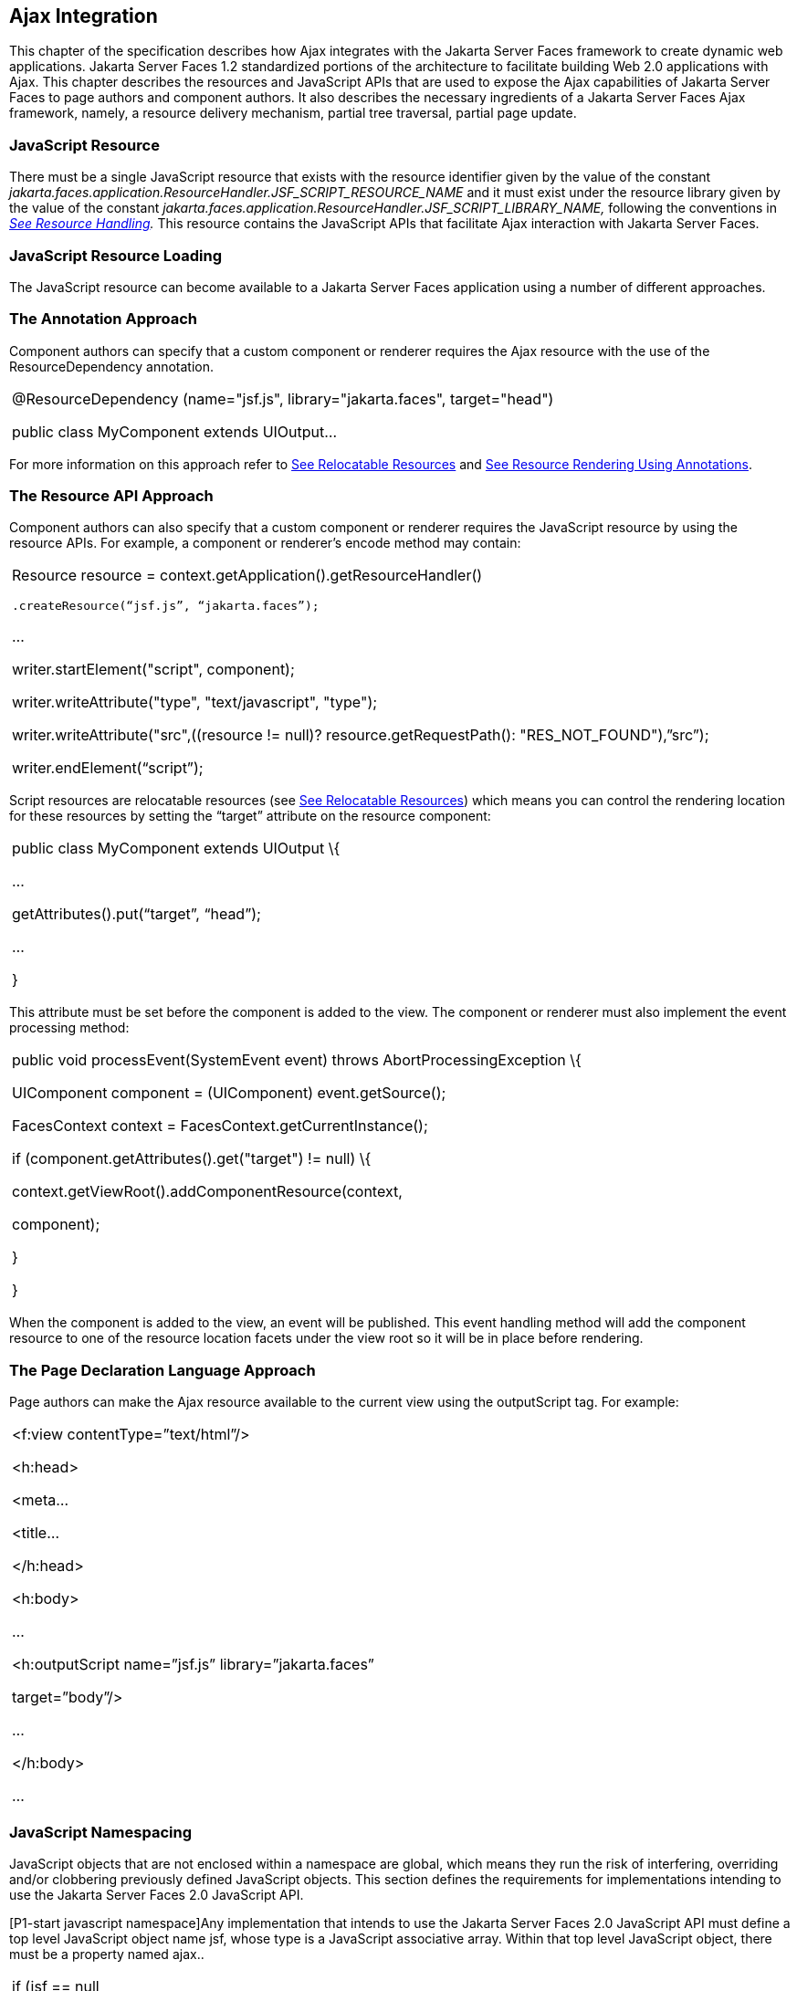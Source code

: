 [[a6699]]
== Ajax Integration

This chapter of the specification describes
how Ajax integrates with the Jakarta Server Faces framework to create
dynamic web applications. Jakarta Server Faces 1.2 standardized portions of
the architecture to facilitate building Web 2.0 applications with Ajax.
This chapter describes the resources and JavaScript APIs that are used
to expose the Ajax capabilities of Jakarta Server Faces to page authors and
component authors. It also describes the necessary ingredients of a
Jakarta Server Faces Ajax framework, namely, a resource delivery mechanism,
partial tree traversal, partial page update.

[[a6702]]
=== JavaScript Resource

There must be a single JavaScript resource
that exists with the resource identifier given by the value of the
constant
_jakarta.faces.application.ResourceHandler.JSF_SCRIPT_RESOURCE_NAME_ and
it must exist under the resource library given by the value of the
constant
_jakarta.faces.application.ResourceHandler.JSF_SCRIPT_LIBRARY_NAME,_
following the conventions in _<<RequestProcessingLifecycle.adoc#a746,See Resource
Handling>>._ This resource contains the JavaScript APIs that facilitate
Ajax interaction with Jakarta Server Faces.

[[a6704]]
=== JavaScript Resource Loading

The JavaScript resource can become available
to a Jakarta Server Faces application using a number of different
approaches.

[[a6706]]
=== The Annotation Approach

Component authors can specify that a custom
component or renderer requires the Ajax resource with the use of the
ResourceDependency annotation.

[width="100%",cols="100%",]
|===
a|
@ResourceDependency (name="jsf.js",
library="jakarta.faces", target="head")

public class MyComponent extends UIOutput...

|===

For more information on this approach refer
to <<RequestProcessingLifecycle.adoc#a847,See Relocatable
Resources>> and
<<RequestProcessingLifecycle.adoc#a869,See
Resource Rendering Using Annotations>>.

[[a6712]]
=== The Resource API Approach

Component authors can also specify that a
custom component or renderer requires the JavaScript resource by using
the resource APIs. For example, a component or renderer’s encode method
may contain:

[width="100%",cols="100%",]
|===
a|
Resource resource =
context.getApplication().getResourceHandler()

 .createResource(“jsf.js”, “jakarta.faces”);

...

writer.startElement("script", component);

writer.writeAttribute("type",
"text/javascript", "type");

writer.writeAttribute("src",((resource !=
null)? resource.getRequestPath(): "RES_NOT_FOUND"),”src”);

writer.endElement(“script”);

|===

Script resources are relocatable resources
(see <<RequestProcessingLifecycle.adoc#a847,See Relocatable
Resources>>) which means you can control the rendering location for these
resources by setting the “target” attribute on the resource component:

[width="100%",cols="100%",]
|===
a|
public class MyComponent extends UIOutput \{

...

getAttributes().put(“target”, “head”);

...

}

|===

This attribute must be set before the
component is added to the view. The component or renderer must also
implement the event processing method:

[width="100%",cols="100%",]
|===
a|
public void processEvent(SystemEvent event)
throws AbortProcessingException \{

UIComponent component = (UIComponent)
event.getSource();

FacesContext context =
FacesContext.getCurrentInstance();

if (component.getAttributes().get("target")
!= null) \{

context.getViewRoot().addComponentResource(context,

component);

}

}



|===

When the component is added to the view, an
event will be published. This event handling method will add the
component resource to one of the resource location facets under the view
root so it will be in place before rendering.

[[a6738]]
=== The Page Declaration Language Approach

Page authors can make the Ajax resource
available to the current view using the outputScript tag. For example:

[width="100%",cols="100%",]
|===
a|
<f:view contentType=”text/html”/>

<h:head>

<meta...

<title...

</h:head>

<h:body>

...

<h:outputScript name=”jsf.js”
library=”jakarta.faces”

target=”body”/>

...

</h:body>

...



|===

[[a6754]]
=== JavaScript Namespacing

JavaScript objects that are not enclosed
within a namespace are global, which means they run the risk of
interfering, overriding and/or clobbering previously defined JavaScript
objects. This section defines the requirements for implementations
intending to use the Jakarta Server Faces 2.0 JavaScript API.

[P1-start javascript namespace]Any
implementation that intends to use the Jakarta Server Faces 2.0 JavaScript
API must define a top level JavaScript object name jsf, whose type is a
JavaScript associative array. Within that top level JavaScript object,
there must be a property named ajax..

[width="100%",cols="100%",]
|===
a|
if (jsf == null || typeof jsf == "undefined")
\{

 var jsf = new Object();

}

if (jsf.ajax == null || typeof jsf.ajax ==
"undefined") \{

 jsf["ajax"] = new Object();

}



|===

{empty}[P1-end]

[[a6766]]
=== Ajax Interaction

This section of the specification outlines
the Ajax JavaScript APIs that are used to initiate client side
interactions with the Jakarta Server Faces framework including partial tree
traversal and partial page update. All of the functions in this
JavaScript API will be exposed on a page scoped JavaScript object. Refer
to <<JavaScriptAPI.adoc#a6841,See JavaScript API>> for details
about the individual API
functions.

[[a6769]]
=== Sending an Ajax Request

The JavaScript function jsf.ajax.request is
used to send information to the server to control partial view
processing (<<AjaxIntegration.adoc#a6831,See Partial
View Processing>>) and partial view rendering
(<<AjaxIntegration.adoc#a6833,See Partial View
Rendering>>). All requests using the jsf.ajax.request function will be
made asynchronously to the server. Refer to
<<JavaScriptAPI.adoc#a6856,See Initiating an
Ajax Request>>.

[[a6771]]
=== Ajax Request Queueing

{empty}[P1-start-ajaxrequest-queue] All Ajax
requests must be put into a client side request queue before they are
sent to the server to ensure Ajax requests are processed in the order
they are sent. The request that has been waiting in the queue the
longest is the next request to be sent. After a request is sent, the
Ajax request callback function must remove the request from the queue
(also known as dequeuing). If the request completed successfully, it
must be removed from the queue. If there was an error, the client must
be notified, but the request must still be removed from the queue so the
next request can be sent. The next request (the oldest request in the
queue) must be sent. Refer to the jsf.ajax.request JavaScript
documentation for more specifics about the Ajax request queue.[P1-end]

[[a6773]]
=== Request Callback Function

The Ajax request callback function is called
when the Ajax request/response interaction is complete.
[P1-start-callback]This function must perform the following actions:

If the return status is >= 200 and < 300,
send a “complete” event following
<<AjaxIntegration.adoc#a6792,See Sending Events>>. Call
jsf.ajax.response passing the Ajax request object (for example the
XMLHttpRequest instance) and the request context (containing the source
DOM element, onevent event function callback and onerror error function
callback).

If the return status is outside the range
mentioned above, send a “complete” event following
<<AjaxIntegration.adoc#a6792,See Sending Events>>. Send an
“httpError” error following <<AjaxIntegration.adoc#a6806,See
Signaling Errors>>.

Regardless of whether the request completed
successfully or not:

remove the completed requests (Ajax
readystate 4) from the request queue (dequeue) - specifically the
requests that have been on the queue the longest.

{empty}find the next oldest unprocessed (Ajax
readystate 0) request on the queue, and send it. The implementation must
ensure that the request that is sent does not enter the queue
again.[P1-end]

Refer to
<<AjaxIntegration.adoc#a6781,See Receiving
The Ajax Response>>. Also refer to the jsf.ajax.request JavaScript
documentation for more specifics about the request callback function.

[[a6781]]
=== Receiving The Ajax Response

{empty}The jsf.ajax.response function is
responsible for examining the markup that is returned from the server
and updating the client side DOM. The Ajax request callback function
should call this function when a request completes successfully.
[P1-start-ajaxresponse]The implementation of jsf.ajax.response must
handle the response as outlined in the JavaScript documentation for
jsf.ajax.response. The elements in the response must be processed in the
order they appear in the response.[P1-end]

[[a6783]]
=== Monitoring Events On The Client

JavaScript functions can be registered to be
notified during various stages of the Ajax request/response cycle.
Functions can be set up to monitor individual Ajax requests, and
functions can also be set up to monitor all Ajax requests.

[[a6785]]
=== Monitoring Events For An Ajax Request

There are two ways to monitor events for a
single Ajax request by registering an event callback function:

By using the <f:ajax> tag with the onevent
attribute.

By using the JavaScript API function
jsf.ajax.request with onevent as an option.

{empty}Refer to
<<FaceletsAndWebApplications.adoc#a1111,See <f:ajax> >> for details on the use of the
<f:ajax> tag approach. Refer to
<<JavaScriptAPI.adoc#a6856,See Initiating an
Ajax Request>> for details about using the jsf.ajax.request function
approach. [P1-start-event-request]The implementation must ensure the
JavaScript function that is registered for an Ajax request must be
called in accordance with the events outlined in
<<JavaScriptAPI.adoc#a6936,See Events>>.[P1-end]

[[a6790]]
=== Monitoring Events For All Ajax Requests

{empty}The JavaScript API provides the
jsf.ajax.addOnEvent function that can be used to register a JavaScript
function that will be notified when any Ajax request/response event
occurs. Refer to
<<JavaScriptAPI.adoc#a6931,See Registering
Callback Functions>> for more details. The jsf.ajax.addOnEvent function
accepts a JavaScript function argument that will be notified when events
occur during any Ajax request/response event cycle. [P1-start-event] The
implementation must ensure the JavaScript function that is registered
must be called in accordance with the events outlined in
<<JavaScriptAPI.adoc#a6936,See Events>>.[P1-end]

[[a6792]]
=== Sending Events

[P1-start-event-send]The implementation must
send events to the runtime as follows:

Construct a data payload for events using the
properties described in <<JavaScriptAPI.adoc#a6947,See
Event Data Payload>>.

If an event handler function was registered
with the “onevent” attribute
(<<AjaxIntegration.adoc#a6785,See
Monitoring Events For An Ajax Request>>) call it passing the data
payload.

{empty}If any event handling functions were
registered with the “addOnEvent” function
(<<AjaxIntegration.adoc#a6790,See
Monitoring Events For All Ajax Requests>>) call them passing the data
payload.[P1-end]

[[a6797]]
=== Handling Errors On the Client

JavaScript functions can be registered to be
notified when Ajax requests complete with error status codes from the
server to give implementations a chance to handle the errors. Functions
can be set up to handle errors from individual Ajax requests and
functions can be setup to handle errors for all Ajax requests.

[[a6799]]
=== Handling Errors For An Ajax Request

There are two ways to handle errors for a
single Ajax request by registering an error callback function:

By using the <f:ajax> tag with the onerror
attribute.

By using the JavaScript API function
jsf.ajax.request with onerror as an option.

{empty}Refer to
<<FaceletsAndWebApplications.adoc#a1111,See <f:ajax> >> for details on the use of the
<f:ajax> tag approach. Refer to
<<JavaScriptAPI.adoc#a6856,See Initiating an
Ajax Request>> for details about using the jsf.ajax.request function
approach. [P1-start-event-request]The implementation must ensure the
JavaScript function that is registered for an Ajax request must be
called in accordance when the request status code from the server is as
outlined in <<JavaScriptAPI.adoc#a6976,See Errors>>.[P1-end]

[[a6804]]
=== Handling Errors For All Ajax Requests

{empty}The JavaScript API provides the
jsf.ajax.addOnError function that can be used to register a JavaScript
function that will be notified when an error occurs for any Ajax
request/response. Refer to
<<JavaScriptAPI.adoc#a6931,See Registering
Callback Functions>> for more details. The jsf.ajax.addOnError function
accepts a JavaScript function argument that will be notified when errors
occur during any Ajax request/response cycle. [P1-start-event] The
implementation must ensure the JavaScript function that is registered
must be called in accordance with the errors outlined in
<<JavaScriptAPI.adoc#a6976,See Errors>>.[P1-end]

[[a6806]]
=== Signaling Errors

[P1-start-error-signal]The implementation
must signal errors to the runtime as follows:

Construct a data payload for errors using the
properties described in <<JavaScriptAPI.adoc#a6988,See
Error Data Payload>>.

If an error handler function was registered
with the “onerror” attribute
(<<AjaxIntegration.adoc#a6799,See
Handling Errors For An Ajax Request>>) call it passing the data payload.

If any error handling functions were
registered with the “addOnError” function
(<<AjaxIntegration.adoc#a6804,See
Handling Errors For All Ajax Requests>>) call them passing the data
payload.

{empty}If the project stage is “development”
(see
<<JavaScriptAPI.adoc#a7017,See
Determining An Application’s Project Stage>>) use JavaScript “alert” to
signal the error(s).[P1-end]

[[a6812]]
=== Handling Errors On The Server

Jakarta Server Faces handles exceptions on the
server as outlined in <<Per-RequestStateInformation.adoc#a3253,See ExceptionHandler>>.
[P1-start-error-server]Jakarta Server Faces Ajax frameworks must ensure
exception information is written to the response in the format:

[width="100%",cols="100%",]
|===
a|
<partial-response id="j_id1">

<error>

<error-name>...</error-name>

<error-message>...</error-message>

</error>

</partial-response>

|===

Extract the “class” from the “Throwable”
object and write that as the contents of error-name in the response.

Extract the “cause” from the “Throwable”
object if it is available and write that as the contents of
error-message in the response. If “cause” is not available, write the
string returned from “Throwable.getMessage()”.

{empty}Implementations must ensure that an
ExceptionHandler suitable for writing exceptions to the partial response
is installed if the current request required an Ajax response
(PartialViewContext.isAjaxRequest() returns true).[P1-end]

Implementations may choose to include a
specialized ExceptionHandler for Ajax that extends from
jakarta.faces.context.ExceptionHandlerWrapper, and have the
jakarta.faces.context.ExceptionHandlerFactory implementation install it if
the environment requires it.

[[a6825]]
=== Partial View Traversal

The Jakarta Server Faces lifecycle, can be viewed
as consisting of an execute phase and a render phase.



image:lifecycle.png[image]

Partial traversal is the technique that can
be used to “visit” one or more components in the view, potentially to
have them pass through the “execute” and/or “render” phases of the
request processing lifecycle. This is a key feature for JSF and Ajax
frameworks and it allows selected components in the view to be processed
and/or rendered. There are a variety of JSF Ajax frameworks available,
and they all perform some variation of partial traversal.

[[a6829]]
=== Partial Traversal Strategy

Frameworks use a partial traversal strategy
to perform partial view processing and partial view rendering. This
specification does not dictate the use of a specific partial traversal
strategy. However, frameworks must implement their desired strategy by
implementing the PartialViewContext.processPartial method. Refer to the
JavaDocs for details about this method.

[[a6831]]
=== Partial View Processing

{empty}Partial view processing allows
selected components to be processed through the “execute” portion of the
lifecycle. Although the diagram in
<<AjaxIntegration.adoc#a6825,See Partial View
Traversal>> depicts the “execute” portion as encompassing everything
except the “Render Response Phase”, for the purposas of an ajax request,
the execute portion of the lifecycle is the “Apply Request Values
Phase”, “Update Model Values Phase” and “Process Validations Phase”.
Partial view processing on the server is triggered by a request from the
client. The request does not have to be an Ajax request. The request
contains special parameters that indicate the request is a partial
execute request (not triggered by Ajax) or a partial execute request
that was triggered using Ajax. The client also sends a set of client ids
of the components that must be processed through the execute phase of
the request processing lifecycle. Refer to
<<AjaxIntegration.adoc.#a6769,See Sending an Ajax
Request>> about the request sending details. The FacesContext has methods
for retrieving the PartialViewContext instance for the request. The
PartialViewContext may also be retrieved by using the
PartialViewContextFactory class. The XML schema allows for the
definition of a PartialViewContextFactory using the
“partial-view-context-factory” element. Refer to the partial response
schema in the Javadoc section of the spec for more information on this
element. The PartialViewContext has properties and methods that indicate
the request is a partial request based on the values of these special
request parameters. Refer to the JavaDocs for
jakarta.faces.context.PartialViewContext and
<<Per-RequestStateInformation.adoc#a3229,See Partial View Context>>
for the specifics of the PartialViewContext constants and methods that
facilitate partial processing. [P1-start-partialExec]The UIViewRoot
processDecodes, processValidators and processUpdates methods must
determine if the request is a partial request using the
FacesContext.getCurrentInstance().getPartialViewContext().isPartialRequest()
method. If
FacesContext.getCurrentInstance().getPartialViewContext().isPartialRequest()
returns true, then the implementation of these methods must retrieve a
PartialViewContext instance and invoke
PartialViewContext.processPartial. Refer to
<<RequestProcessingLifecycle.adoc#a427,See Apply Request Values>>,
<<RequestProcessingLifecycle.adoc#a436,See
Apply Request Values Partial Processing>>,
<<RequestProcessingLifecycle.adoc#a438,See Process Validations>>,
<<RequestProcessingLifecycle.adoc#a444,See
Partial Validations Partial Processing>>, <<RequestProcessingLifecycle.adoc#a446,See
Update Model Values>>,
<<RequestProcessingLifecycle.adoc#a452,See
Update Model Values Partial Processing>>.[P1-end]

[[a6833]]
=== Partial View Rendering

{empty}Partial view rendering on the server
is triggered by a request from the client. It allows one or more
components in the view to perform the encoding process. The request
contains special parameters that indicate the request is a partial
render request. The client also sends a set of client ids of the
components that must be processed by the render phase of the request
processing lifecycle. Refer to
<<AjaxIntegration.adoc#a6769,See Sending an Ajax
Request>> about the request sending details. The PartialViewContext has
methods that indicate the request is a partial request based on the
values of these special request parameters. Refer to
<<Per-RequestStateInformation.adoc#a3225,See
Partial Processing Methods>> for the specifics of the FacesContext
constants and methods that facilitate partial processing.
[P1-start-partialRender]The UIViewRoot getRendersChildren and
encodeChildren methods must determine if the request is an Ajax request
using the
FacesContext.getCurrentInstance().getPartialViewContext().isAjaxRequest()
method. If PartialViewContext.isAjaxRequest() returns true, then the
getRendersChildren method must return true and the encodeChildren method
must perform partial rendering using the
PartialViewContext.processPartial implementation. Refer to the JavaDocs
for UIViewRoot.encodeChildren for specific details.[P1-end]

[[a6835]]
=== Sending The Response to The Client

The Ajax response (also known as partial
response) is formulated and sent to the client during the Render
Response phase of the request processing lifecycle. The partial response
consists of markup rendered by one or more components. The response
should be in a common format so JavaScript clients can interpret the
markup in a consistent way - an important requirement for component
compatability. The agreed upon format and content type for the partial
response is XML. This means there should be a ResponseWriter suitable
for writing the response in XML. The UIViewRoot.encodeChildren method
delegates to a partial traversal strategy. The partial traversal
strategy implementation produces the partial response. The markup that
is sent to the client must contain elements that the client can
recognize. In addition to the markup produced by server side components,
the response must contain “instructions” for the client to interpret, so
the client will know, for example, that it is to add new markup to the
client DOM, or update existing areas of the DOM. When the response is
sent back to the client, it must contain the view state.
[P1-start-sending-response]Implementations must adhere to the response
format as specified in the JavaScript docs for
jsf.ajax.response.[P1-end] Refer to the XML schema definition in the
<<JSFMetadata.adoc#a7162,See XML Schema Definition for Composite
Components>> section. This XML schema is another important area for
component library compatability.

[[a6837]]
=== Writing The Partial Response

Jakarta Server Faces provides
jakarta.faces.context.PartialResponseWriter to ensure the Ajax response
that is written follows the standard format as specified in
<<JSFMetadata.adoc#a7162,See XML Schema Definition for Composite
Components>>. Implementations must take care to properly handle nested
CDATA sections when writing the response. PartialResponseWriter
decorates an existing ResponseWriter implementation by extending
jakarta.faces.context.ResponseWriterWrapper. Refer to the
jakarta.faces.context.PartialResponseWriter JavaDocs, and the JavaScript
documentation for the jsf.ajax.response function for more specifics.


